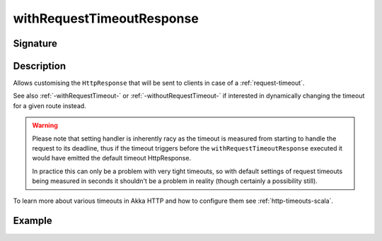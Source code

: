 .. _-withRequestTimeoutResponse-:

withRequestTimeoutResponse
==========================

Signature
---------

.. includecode2:: /../../akka-http/src/main/scala/akka/http/scaladsl/server/directives/TimeoutDirectives.scala
   :snippet: withRequestTimeoutResponse

Description
-----------

Allows customising the ``HttpResponse`` that will be sent to clients in case of a :ref:`request-timeout`.

See also :ref:`-withRequestTimeout-` or :ref:`-withoutRequestTimeout-` if interested in dynamically changing the timeout
for a given route instead.

.. warning::
  Please note that setting handler is inherently racy as the timeout is measured from starting to handle the request
  to its deadline, thus if the timeout triggers before the ``withRequestTimeoutResponse`` executed it would have emitted
  the default timeout HttpResponse.

  In practice this can only be a problem with very tight timeouts, so with default settings
  of request timeouts being measured in seconds it shouldn't be a problem in reality (though certainly a possibility still).

To learn more about various timeouts in Akka HTTP and how to configure them see :ref:`http-timeouts-scala`.

Example
-------

.. includecode2:: ../../../../code/docs/http/scaladsl/server/directives/TimeoutDirectivesExamplesSpec.scala
   :snippet: withRequestTimeoutResponse
